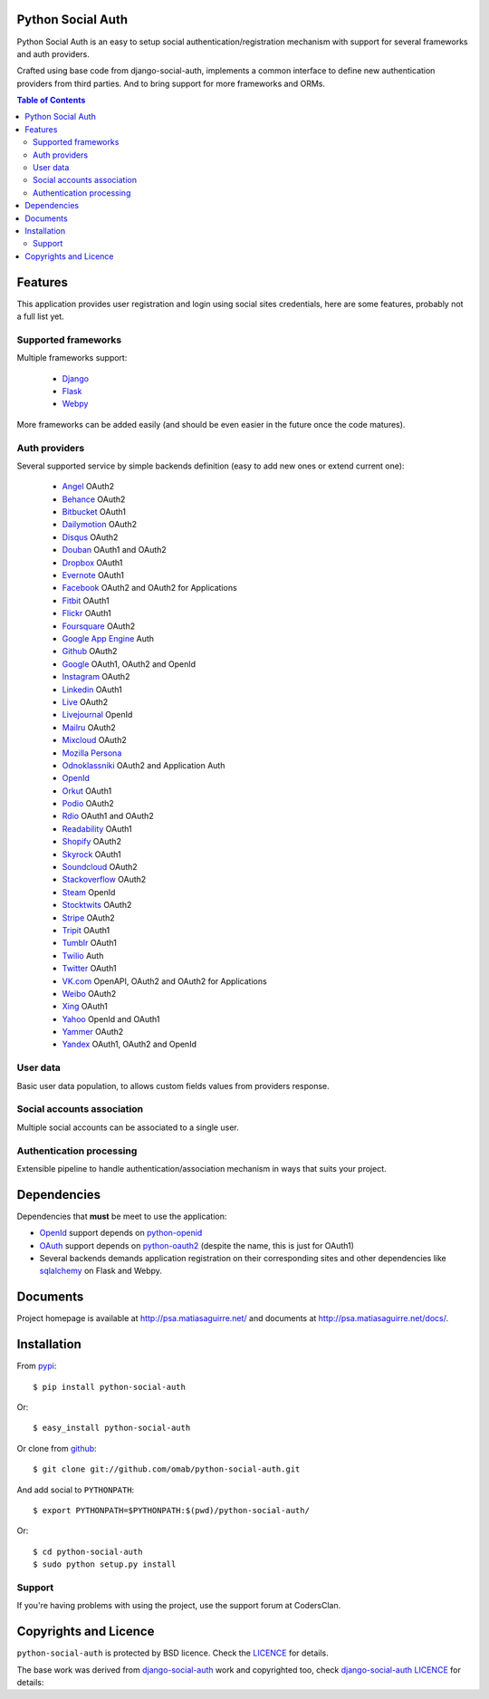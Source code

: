 Python Social Auth
==================

Python Social Auth is an easy to setup social authentication/registration
mechanism with support for several frameworks and auth providers.

Crafted using base code from django-social-auth, implements a common interface
to define new authentication providers from third parties. And to bring support
for more frameworks and ORMs.

.. image:: https://travis-ci.org/omab/python-social-auth.png?branch=master
   :target: https://travis-ci.org/omab/python-social-auth

.. contents:: Table of Contents


Features
========

This application provides user registration and login using social sites
credentials, here are some features, probably not a full list yet.


Supported frameworks
--------------------

Multiple frameworks support:

    * Django_
    * Flask_
    * Webpy_

More frameworks can be added easily (and should be even easier in the future
once the code matures).


Auth providers
--------------

Several supported service by simple backends definition (easy to add new ones
or extend current one):

    * Angel_ OAuth2
    * Behance_ OAuth2
    * Bitbucket_ OAuth1
    * Dailymotion_ OAuth2
    * Disqus_ OAuth2
    * Douban_ OAuth1 and OAuth2
    * Dropbox_ OAuth1
    * Evernote_ OAuth1
    * Facebook_ OAuth2 and OAuth2 for Applications
    * Fitbit_ OAuth1
    * Flickr_ OAuth1
    * Foursquare_ OAuth2
    * `Google App Engine`_ Auth
    * Github_ OAuth2
    * Google_ OAuth1, OAuth2 and OpenId
    * Instagram_ OAuth2
    * Linkedin_ OAuth1
    * Live_ OAuth2
    * Livejournal_ OpenId
    * Mailru_ OAuth2
    * Mixcloud_ OAuth2
    * `Mozilla Persona`_
    * Odnoklassniki_ OAuth2 and Application Auth
    * OpenId_
    * Orkut_ OAuth1
    * Podio_ OAuth2
    * Rdio_ OAuth1 and OAuth2
    * Readability_ OAuth1
    * Shopify_ OAuth2
    * Skyrock_ OAuth1
    * Soundcloud_ OAuth2
    * Stackoverflow_ OAuth2
    * Steam_ OpenId
    * Stocktwits_ OAuth2
    * Stripe_ OAuth2
    * Tripit_ OAuth1
    * Tumblr_ OAuth1
    * Twilio_ Auth
    * Twitter_ OAuth1
    * VK.com_ OpenAPI, OAuth2 and OAuth2 for Applications
    * Weibo_ OAuth2
    * Xing_ OAuth1
    * Yahoo_ OpenId and OAuth1
    * Yammer_ OAuth2
    * Yandex_ OAuth1, OAuth2 and OpenId


User data
---------

Basic user data population, to allows custom fields values from providers
response.


Social accounts association
---------------------------

Multiple social accounts can be associated to a single user.


Authentication processing
-------------------------

Extensible pipeline to handle authentication/association mechanism in ways that
suits your project.


Dependencies
============

Dependencies that **must** be meet to use the application:

- OpenId_ support depends on python-openid_

- OAuth_ support depends on python-oauth2_ (despite the name, this is just for
  OAuth1)

- Several backends demands application registration on their corresponding
  sites and other dependencies like sqlalchemy_ on Flask and Webpy.


Documents
=========

Project homepage is available at http://psa.matiasaguirre.net/ and documents at
http://psa.matiasaguirre.net/docs/.


Installation
============

From pypi_::

    $ pip install python-social-auth

Or::

    $ easy_install python-social-auth

Or clone from github_::

    $ git clone git://github.com/omab/python-social-auth.git

And add social to ``PYTHONPATH``::

    $ export PYTHONPATH=$PYTHONPATH:$(pwd)/python-social-auth/

Or::

    $ cd python-social-auth
    $ sudo python setup.py install
    
Support
---------------------

If you're having problems with using the project, use the support forum at CodersClan.

.. image:: http://www.codersclan.net/graphics/getSupport_github4.png
    :target: http://codersclan.net/forum/index.php?repo_id=8


Copyrights and Licence
======================

``python-social-auth`` is protected by BSD licence. Check the LICENCE_ for
details.

The base work was derived from django-social-auth_ work and copyrighted too,
check `django-social-auth LICENCE`_ for details:

.. _LICENCE: https://github.com/omab/python-social-auth/blob/master/LICENSE
.. _django-social-auth: https://github.com/omab/django-social-auth
.. _django-social-auth LICENCE: https://github.com/omab/django-social-auth/blob/master/LICENSE
.. _OpenId: http://openid.net/
.. _OAuth: http://oauth.net/
.. _myOpenID: https://www.myopenid.com/
.. _Angel: https://angel.co
.. _Behance: https://www.behance.net
.. _Bitbucket: https://bitbucket.org
.. _Dailymotion: https://dailymotion.com
.. _Disqus: https://disqus.com
.. _Douban: http://www.douban.com
.. _Dropbox: https://dropbox.com
.. _Evernote: https://www.evernote.com
.. _Facebook: https://www.facebook.com
.. _Fitbit: https://fitbit.com
.. _Flickr: http://www.flickr.com
.. _Foursquare: https://foursquare.com
.. _Google App Engine: https://developers.google.com/appengine/
.. _Github: https://github.com
.. _Google: http://google.com
.. _Instagram: https://instagram.com
.. _Linkedin: https://www.linkedin.com
.. _Live: https://live.com
.. _Livejournal: http://livejournal.com
.. _Mailru: https://mail.ru
.. _Mixcloud: https://www.mixcloud.com
.. _Mozilla Persona: http://www.mozilla.org/persona/
.. _Odnoklassniki: http://www.odnoklassniki.ru
.. _Orkut: http://www.orkut.com
.. _Podio: https://podio.com
.. _Shopify: http://shopify.com
.. _Skyrock: https://skyrock.com
.. _Soundcloud: https://soundcloud.com
.. _Stocktwits: https://stocktwits.com
.. _Stripe: https://stripe.com
.. _Tripit: https://www.tripit.com
.. _Twilio: https://www.twilio.com
.. _Twitter: http://twitter.com
.. _VK.com: http://vk.com
.. _Weibo: https://weibo.com
.. _Xing: https://www.xing.com
.. _Yahoo: http://yahoo.com
.. _Yammer: https://www.yammer.com
.. _Yandex: https://yandex.ru
.. _Readability: http://www.readability.com/
.. _Stackoverflow: http://stackoverflow.com/
.. _Steam: http://steamcommunity.com/
.. _Rdio: https://www.rdio.com
.. _Tumblr: http://www.tumblr.com/
.. _Django: https://github.com/omab/python-social-auth/tree/master/social/apps/django_app
.. _Flask: https://github.com/omab/python-social-auth/tree/master/social/apps/flask_app
.. _Webpy: https://github.com/omab/python-social-auth/tree/master/social/apps/webpy_app
.. _python-openid: http://pypi.python.org/pypi/python-openid/
.. _python-oauth2: https://github.com/simplegeo/python-oauth2
.. _sqlalchemy: http://www.sqlalchemy.org/
.. _pypi: http://pypi.python.org/pypi/python-social-auth/
